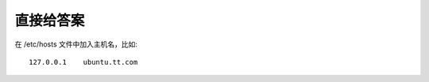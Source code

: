 .. title: Sudo unable to resolve host On Ubuntu
.. slug: sudo-unable-to-resolve-host-on-ubuntu
.. date: 2024-02-08 19:26:44 UTC+08:00
.. tags: ubuntu
.. category: Tips
.. link: 
.. description: 
.. type: text


直接给答案
==================================================

在 /etc/hosts 文件中加入主机名，比如::


  127.0.0.1    ubuntu.tt.com
